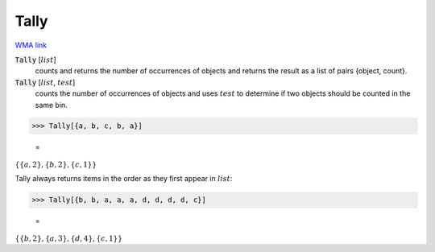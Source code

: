 Tally
=====

`WMA link <https://reference.wolfram.com/language/ref/Tally.html>`_


:code:`Tally` [:math:`list`]
    counts and returns the number of occurrences of objects and returns           the result as a list of pairs {object, count}.

:code:`Tally` [:math:`list`, :math:`test`]
    counts the number of occurrences of objects and uses :math:`test` to           determine if two objects should be counted in the same bin.





>>> Tally[{a, b, c, b, a}]

    =
:math:`\left\{\left\{a,2\right\},\left\{b,2\right\},\left\{c,1\right\}\right\}`



Tally always returns items in the order as they first appear in :math:`list`:

>>> Tally[{b, b, a, a, a, d, d, d, d, c}]

    =
:math:`\left\{\left\{b,2\right\},\left\{a,3\right\},\left\{d,4\right\},\left\{c,1\right\}\right\}`


